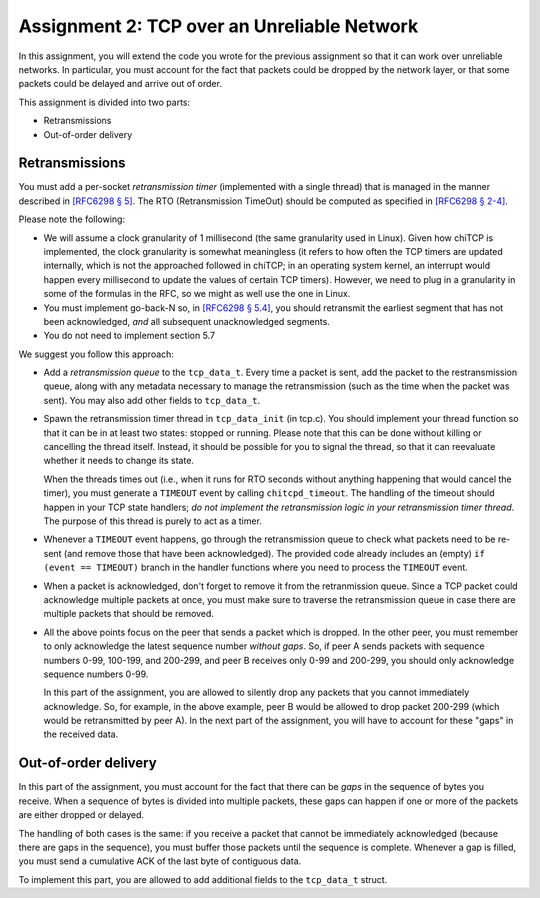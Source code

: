.. _chitcp-assignment2:


Assignment 2: TCP over an Unreliable Network
============================================

In this assignment, you will extend the code you wrote for the previous
assignment so that it can work over unreliable networks. In
particular, you must account for the fact that packets could be dropped
by the network layer, or that some packets could be delayed and arrive
out of order.

This assignment is divided into two parts:

- Retransmissions
- Out-of-order delivery

Retransmissions
---------------

You must add a per-socket *retransmission timer* (implemented with a single
thread) that is managed in the manner described in `[RFC6298 § 5] <https://tools.ietf.org/html/rfc6298#section-5>`__.
The RTO (Retransmission TimeOut) should be computed as specified in  `[RFC6298 § 2-4] <https://tools.ietf.org/html/rfc6298#section-2>`__.

Please note the following:

- We will assume a clock granularity of 1 millisecond (the same granularity used in Linux).
  Given how chiTCP is implemented, the clock granularity is somewhat meaningless
  (it refers to how often the TCP timers are updated internally, which is
  not the approached followed in chiTCP; in an operating system kernel,
  an interrupt would happen every millisecond to update the values of
  certain TCP timers). However, we need to plug in a granularity in some of
  the formulas in the RFC, so we might as well use the one in Linux.
- You must implement go-back-N so, in `[RFC6298 § 5.4] <https://tools.ietf.org/html/rfc6298#section-5>`__,
  you should retransmit the earliest segment that has not been acknowledged,
  *and* all subsequent unacknowledged segments.
- You do not need to implement section 5.7

We suggest you follow this approach:

- Add a *retransmission queue* to the ``tcp_data_t``. Every time a packet is sent,
  add the packet to the restransmission queue, along with any metadata necessary
  to manage the retransmission (such as the time when the packet was sent). You may
  also add other fields to ``tcp_data_t``.
  
- Spawn the retransmission timer thread in ``tcp_data_init`` (in tcp.c).
  You should implement your thread function so that it can be in at least two states:
  stopped or running. Please note that this can be done without killing or cancelling 
  the thread itself. Instead, it should be possible for you to signal the thread,
  so that it can reevaluate whether it needs to change its state. 
  
  When the threads times out (i.e., when it runs for RTO seconds without anything
  happening that would cancel the timer), you must generate a ``TIMEOUT`` event
  by calling ``chitcpd_timeout``. The handling of the timeout should happen
  in your TCP state handlers; *do not implement the retransmission logic
  in your retransmission timer thread*. The purpose of this thread is purely
  to act as a timer.
  
- Whenever a ``TIMEOUT`` event happens, go through the retransmission queue to check
  what packets need to be re-sent (and remove those that have been acknowledged). The provided code
  already includes an (empty) ``if (event == TIMEOUT)`` branch in the handler
  functions where you need to process the ``TIMEOUT`` event.

- When a packet is acknowledged, don't forget to remove it from the retranmission queue.
  Since a TCP packet could acknowledge multiple packets at once, you must make
  sure to traverse the retransmission queue in case there are multiple packets
  that should be removed.
  
- All the above points focus on the peer that sends a packet which is dropped.
  In the other peer, you must remember to only acknowledge the latest sequence
  number *without gaps*. So, if peer A sends packets with sequence numbers 0-99, 
  100-199, and 200-299, and peer B receives only 0-99 and 200-299, you should
  only acknowledge sequence numbers 0-99.
  
  In this part of the assignment, you are allowed to silently drop any packets
  that you cannot immediately acknowledge. So, for example, in the above example,
  peer B would be allowed to drop packet 200-299 (which would be retransmitted
  by peer A). In the next part of the assignment, you will have to account for
  these "gaps" in the received data.


Out-of-order delivery
---------------------

In this part of the assignment, you must account for the fact that there can be
*gaps* in the sequence of bytes you receive. When a sequence of bytes is divided
into multiple packets, these gaps can happen if one or more of the packets are either
dropped or delayed.

The handling of both cases is the same: if you receive a packet that cannot
be immediately acknowledged (because there are gaps in the sequence), you
must buffer those packets until the sequence is complete. Whenever a gap is 
filled, you must send a cumulative ACK of the last byte of contiguous data.

To implement this part, you are allowed to add additional fields to 
the ``tcp_data_t`` struct.

